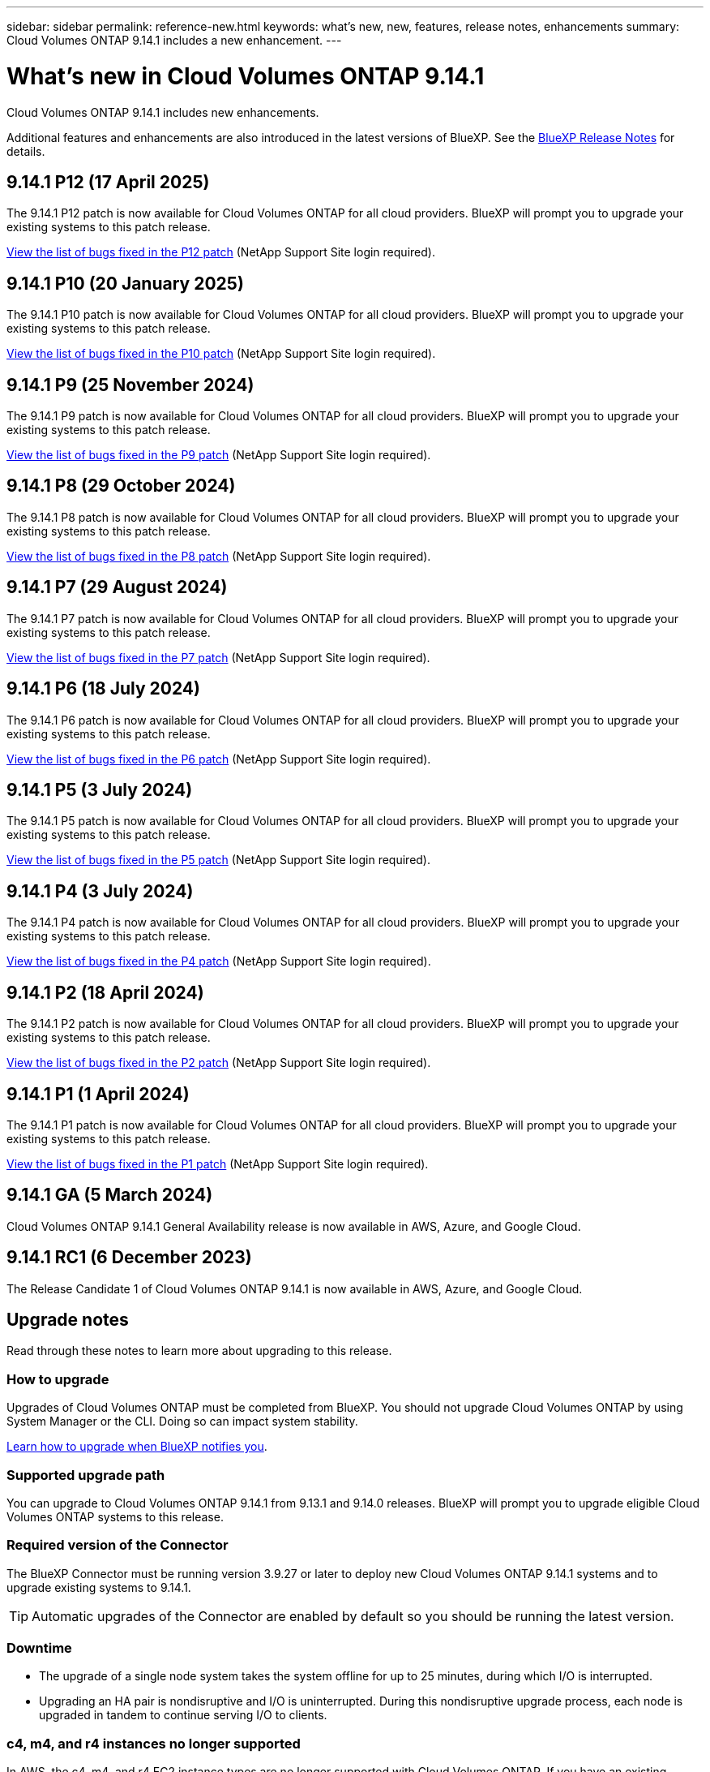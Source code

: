 ---
sidebar: sidebar
permalink: reference-new.html
keywords: what's new, new, features, release notes, enhancements
summary: Cloud Volumes ONTAP 9.14.1 includes a new enhancement.
---

= What's new in Cloud Volumes ONTAP 9.14.1
:hardbreaks:
:nofooter:
:icons: font
:linkattrs:
:imagesdir: ./media/

[.lead]
Cloud Volumes ONTAP 9.14.1 includes new enhancements.

Additional features and enhancements are also introduced in the latest versions of BlueXP. See the https://docs.netapp.com/us-en/bluexp-cloud-volumes-ontap/whats-new.html[BlueXP Release Notes^] for details.

== 9.14.1 P12 (17 April 2025)
The 9.14.1 P12 patch is now available for Cloud Volumes ONTAP for all cloud providers. BlueXP will prompt you to upgrade your existing systems to this patch release.

https://mysupport.netapp.com/site/products/all/details/cloud-volumes-ontap/downloads-tab/download/62632/9.14.1P12[View the list of bugs fixed in the P12 patch^] (NetApp Support Site login required).

== 9.14.1 P10 (20 January 2025)
The 9.14.1 P10 patch is now available for Cloud Volumes ONTAP for all cloud providers. BlueXP will prompt you to upgrade your existing systems to this patch release.

https://mysupport.netapp.com/site/products/all/details/cloud-volumes-ontap/downloads-tab/download/62632/9.14.1P10[View the list of bugs fixed in the P10 patch^] (NetApp Support Site login required).

== 9.14.1 P9 (25 November 2024)
The 9.14.1 P9 patch is now available for Cloud Volumes ONTAP for all cloud providers. BlueXP will prompt you to upgrade your existing systems to this patch release.

https://mysupport.netapp.com/site/products/all/details/cloud-volumes-ontap/downloads-tab/download/62632/9.14.1P9[View the list of bugs fixed in the P9 patch^] (NetApp Support Site login required).

== 9.14.1 P8 (29 October 2024)
The 9.14.1 P8 patch is now available for Cloud Volumes ONTAP for all cloud providers. BlueXP will prompt you to upgrade your existing systems to this patch release.

https://mysupport.netapp.com/site/products/all/details/cloud-volumes-ontap/downloads-tab/download/62632/9.14.1P8[View the list of bugs fixed in the P8 patch^] (NetApp Support Site login required).

== 9.14.1 P7 (29 August 2024)
The 9.14.1 P7 patch is now available for Cloud Volumes ONTAP for all cloud providers. BlueXP will prompt you to upgrade your existing systems to this patch release.

https://mysupport.netapp.com/site/products/all/details/cloud-volumes-ontap/downloads-tab/download/62632/9.14.1P7[View the list of bugs fixed in the P7 patch^] (NetApp Support Site login required).

== 9.14.1 P6 (18 July 2024)
The 9.14.1 P6 patch is now available for Cloud Volumes ONTAP for all cloud providers. BlueXP will prompt you to upgrade your existing systems to this patch release.

https://mysupport.netapp.com/site/products/all/details/cloud-volumes-ontap/downloads-tab/download/62632/9.14.1P6[View the list of bugs fixed in the P6 patch^] (NetApp Support Site login required).

== 9.14.1 P5 (3 July 2024)
The 9.14.1 P5 patch is now available for Cloud Volumes ONTAP for all cloud providers. BlueXP will prompt you to upgrade your existing systems to this patch release.

https://mysupport.netapp.com/site/products/all/details/cloud-volumes-ontap/downloads-tab/download/62632/9.14.1P5[View the list of bugs fixed in the P5 patch^] (NetApp Support Site login required).

== 9.14.1 P4 (3 July 2024)
The 9.14.1 P4 patch is now available for Cloud Volumes ONTAP for all cloud providers. BlueXP will prompt you to upgrade your existing systems to this patch release.

https://mysupport.netapp.com/site/products/all/details/cloud-volumes-ontap/downloads-tab/download/62632/9.14.1P4[View the list of bugs fixed in the P4 patch^] (NetApp Support Site login required).

== 9.14.1 P2 (18 April 2024)
The 9.14.1 P2 patch is now available for Cloud Volumes ONTAP for all cloud providers. BlueXP will prompt you to upgrade your existing systems to this patch release.

https://mysupport.netapp.com/site/products/all/details/cloud-volumes-ontap/downloads-tab/download/62632/9.14.1P2[View the list of bugs fixed in the P2 patch^] (NetApp Support Site login required).

== 9.14.1 P1 (1 April 2024)
The 9.14.1 P1 patch is now available for Cloud Volumes ONTAP for all cloud providers. BlueXP will prompt you to upgrade your existing systems to this patch release.

https://mysupport.netapp.com/site/products/all/details/cloud-volumes-ontap/downloads-tab/download/62632/9.14.1P1[View the list of bugs fixed in the P1 patch^] (NetApp Support Site login required).

== 9.14.1 GA (5 March 2024)
Cloud Volumes ONTAP 9.14.1 General Availability release is now available in AWS, Azure, and Google Cloud. 

== 9.14.1 RC1 (6 December 2023)
The Release Candidate 1 of Cloud Volumes ONTAP 9.14.1 is now available in AWS, Azure, and Google Cloud. 

== Upgrade notes

Read through these notes to learn more about upgrading to this release.

=== How to upgrade

Upgrades of Cloud Volumes ONTAP must be completed from BlueXP. You should not upgrade Cloud Volumes ONTAP by using System Manager or the CLI. Doing so can impact system stability.

link:http://docs.netapp.com/us-en/bluexp-cloud-volumes-ontap/task-updating-ontap-cloud.html[Learn how to upgrade when BlueXP notifies you^].

=== Supported upgrade path

You can upgrade to Cloud Volumes ONTAP 9.14.1 from 9.13.1 and 9.14.0 releases. BlueXP will prompt you to upgrade eligible Cloud Volumes ONTAP systems to this release.

=== Required version of the Connector

The BlueXP Connector must be running version 3.9.27 or later to deploy new Cloud Volumes ONTAP 9.14.1 systems and to upgrade existing systems to 9.14.1.

TIP: Automatic upgrades of the Connector are enabled by default so you should be running the latest version.

=== Downtime

* The upgrade of a single node system takes the system offline for up to 25 minutes, during which I/O is interrupted.

* Upgrading an HA pair is nondisruptive and I/O is uninterrupted. During this nondisruptive upgrade process, each node is upgraded in tandem to continue serving I/O to clients.

=== c4, m4, and r4 instances no longer supported

In AWS, the c4, m4, and r4 EC2 instance types are no longer supported with Cloud Volumes ONTAP. If you have an existing system that's running on a c4, m4, or r4 instance type, you must change to an instance type in the c5, m5, or r5 instance family. You can't upgrade to this release until you change the instance type.
 
link:https://docs.netapp.com/us-en/bluexp-cloud-volumes-ontap/task-change-ec2-instance.html[Learn how to change the EC2 instance type for Cloud Volumes ONTAP^].

Refer to link:https://mysupport.netapp.com/info/communications/ECMLP2880231.html[NetApp Support^] to learn more about the end of availability and support for these instance types. 
